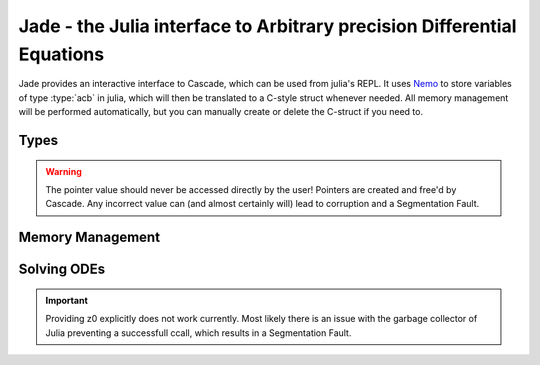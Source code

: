 .. _Nemo: http://nemocas.org
.. _Jade:

**Jade** - the Julia interface to Arbitrary precision Differential Equations
====================================================================================

Jade provides an interactive interface to Cascade, which can be used from julia's REPL. It uses Nemo_ to store variables of type :type:`acb` in julia, which will then be translated to a C-style struct whenever needed. All memory management will be performed automatically, but you can manually create or delete the C-struct if you need to.

Types
--------------------

.. type:: acb_ode

    Contains an array of type acb_poly, the order of the differential equation and a pointer of type *nothing*. The latter is used to store a pointer to an `acb_ode_t` created by Cascade.

.. warning::
    The pointer value should never be accessed directly by the user! Pointers are created and free'd by Cascade. Any incorrect value can (and almost certainly will) lead to corruption and a Segmentation Fault.

Memory Management
--------------------

.. function:: acb_ode(polys::Array{acb_poly,1})

    Creates a struct of type `acb_ode` from *polys*. The order will be determined internally.

.. function:: translateC(ode::acb_ode)

    An `acb_ode_t` is created by Cascade and a pointer to it is stored in *ode*.

.. function:: deleteC(ode::acb_ode)

    The C-style struct stored in *ode* is deallocated by Cascade.

Solving ODEs
--------------------

.. function:: setPolynomial(ode::acb_ode, index::Integer, polynomial::acb_poly)

    Replace the polynomial at *index* by *polynomial*. If *ode* has already been translated before, the data will be cleared first. *order* will be adjusted accordingly. Remember that Julia counts from 1!

.. function:: setInitialValues(ode::acb_ode,poly::acb_poly)

    Store *poly* in the power series of the C-struct of *ode*. If the struct has not been allocated before, the function will perform that automatically.

.. function:: powerSeries(ode::acb_ode,target::acb)

    Copute a power series solution of *ode*, which converges at *target*, through Cascade. The precision is automatically determined from the polynomials in *ode*.

.. function:: monodromy(ode::acb_ode,z0=0)

    Compute the monodromy matrix of *ode* around *z0* through Cascade, which defaults to Zero.

.. important:: 

    Providing z0 explicitly does not work currently. Most likely there is an issue with the garbage collector of Julia preventing a successfull ccall, which results in a Segmentation Fault.
